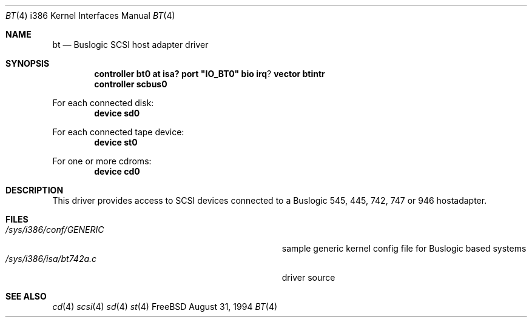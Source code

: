 .\"
.\" Copyright (c) 1994 Jordan Hubbard
.\" All rights reserved.
.\"
.\" Redistribution and use in source and binary forms, with or without
.\" modification, are permitted provided that the following conditions
.\" are met:
.\" 1. Redistributions of source code must retain the above copyright
.\"    notice, this list of conditions and the following disclaimer.
.\" 2. Redistributions in binary form must reproduce the above copyright
.\"    notice, this list of conditions and the following disclaimer in the
.\"    documentation and/or other materials provided with the distribution.
.\" 3. The name of the author may not be used to endorse or promote products
.\"    derived from this software withough specific prior written permission
.\"
.\" THIS SOFTWARE IS PROVIDED BY THE AUTHOR ``AS IS'' AND ANY EXPRESS OR
.\" IMPLIED WARRANTIES, INCLUDING, BUT NOT LIMITED TO, THE IMPLIED WARRANTIES
.\" OF MERCHANTABILITY AND FITNESS FOR A PARTICULAR PURPOSE ARE DISCLAIMED.
.\" IN NO EVENT SHALL THE AUTHOR BE LIABLE FOR ANY DIRECT, INDIRECT,
.\" INCIDENTAL, SPECIAL, EXEMPLARY, OR CONSEQUENTIAL DAMAGES (INCLUDING, BUT
.\" NOT LIMITED TO, PROCUREMENT OF SUBSTITUTE GOODS OR SERVICES; LOSS OF USE,
.\" DATA, OR PROFITS; OR BUSINESS INTERRUPTION) HOWEVER CAUSED AND ON ANY
.\" THEORY OF LIABILITY, WHETHER IN CONTRACT, STRICT LIABILITY, OR TORT
.\" (INCLUDING NEGLIGENCE OR OTHERWISE) ARISING IN ANY WAY OUT OF THE USE OF
.\" THIS SOFTWARE, EVEN IF ADVISED OF THE POSSIBILITY OF SUCH DAMAGE.
.\"
.\"
.Dd August 31, 1994
.Dt BT 4 i386
.Os FreeBSD
.Sh NAME
.Nm bt
.Nd
Buslogic SCSI host adapter driver
.Sh SYNOPSIS
.Cd "controller bt0 at isa? port" \&"IO_BT0\&" bio irq ? vector btintr
.Cd "controller scbus0
.sp
For each connected disk:
.Cd "device sd0
.sp
For each connected tape device:
.Cd "device st0
.sp
For one or more cdroms:
.Cd "device cd0
.Sh DESCRIPTION
This driver provides access to SCSI devices connected to a Buslogic 
545, 445, 742, 747 or 946 hostadapter. 
.Sh FILES
.Bl -tag -width Pa -compact
.It Pa /sys/i386/conf/GENERIC
sample generic kernel config file for Buslogic based systems
.It Pa /sys/i386/isa/bt742a.c
driver source
.El
.Sh SEE ALSO
.Xr cd 4
.Xr scsi 4
.Xr sd 4
.Xr st 4
